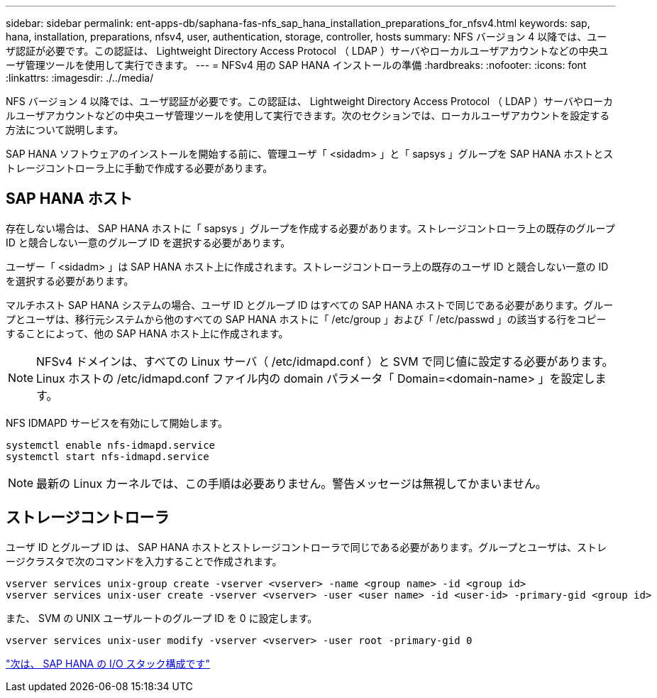 ---
sidebar: sidebar 
permalink: ent-apps-db/saphana-fas-nfs_sap_hana_installation_preparations_for_nfsv4.html 
keywords: sap, hana, installation, preparations, nfsv4, user, authentication, storage, controller, hosts 
summary: NFS バージョン 4 以降では、ユーザ認証が必要です。この認証は、 Lightweight Directory Access Protocol （ LDAP ）サーバやローカルユーザアカウントなどの中央ユーザ管理ツールを使用して実行できます。 
---
= NFSv4 用の SAP HANA インストールの準備
:hardbreaks:
:nofooter: 
:icons: font
:linkattrs: 
:imagesdir: ./../media/


NFS バージョン 4 以降では、ユーザ認証が必要です。この認証は、 Lightweight Directory Access Protocol （ LDAP ）サーバやローカルユーザアカウントなどの中央ユーザ管理ツールを使用して実行できます。次のセクションでは、ローカルユーザアカウントを設定する方法について説明します。

SAP HANA ソフトウェアのインストールを開始する前に、管理ユーザ「 <sidadm> 」と「 sapsys 」グループを SAP HANA ホストとストレージコントローラ上に手動で作成する必要があります。



== SAP HANA ホスト

存在しない場合は、 SAP HANA ホストに「 sapsys 」グループを作成する必要があります。ストレージコントローラ上の既存のグループ ID と競合しない一意のグループ ID を選択する必要があります。

ユーザー「 <sidadm> 」は SAP HANA ホスト上に作成されます。ストレージコントローラ上の既存のユーザ ID と競合しない一意の ID を選択する必要があります。

マルチホスト SAP HANA システムの場合、ユーザ ID とグループ ID はすべての SAP HANA ホストで同じである必要があります。グループとユーザは、移行元システムから他のすべての SAP HANA ホストに「 /etc/group 」および「 /etc/passwd 」の該当する行をコピーすることによって、他の SAP HANA ホスト上に作成されます。


NOTE: NFSv4 ドメインは、すべての Linux サーバ（ /etc/idmapd.conf ）と SVM で同じ値に設定する必要があります。Linux ホストの /etc/idmapd.conf ファイル内の domain パラメータ「 Domain=<domain-name> 」を設定します。

NFS IDMAPD サービスを有効にして開始します。

....
systemctl enable nfs-idmapd.service
systemctl start nfs-idmapd.service
....

NOTE: 最新の Linux カーネルでは、この手順は必要ありません。警告メッセージは無視してかまいません。



== ストレージコントローラ

ユーザ ID とグループ ID は、 SAP HANA ホストとストレージコントローラで同じである必要があります。グループとユーザは、ストレージクラスタで次のコマンドを入力することで作成されます。

....
vserver services unix-group create -vserver <vserver> -name <group name> -id <group id>
vserver services unix-user create -vserver <vserver> -user <user name> -id <user-id> -primary-gid <group id>
....
また、 SVM の UNIX ユーザルートのグループ ID を 0 に設定します。

....
vserver services unix-user modify -vserver <vserver> -user root -primary-gid 0
....
link:saphana-fas-nfs_i_o_stack_configuration_for_sap_hana.html["次は、 SAP HANA の I/O スタック構成です"]
